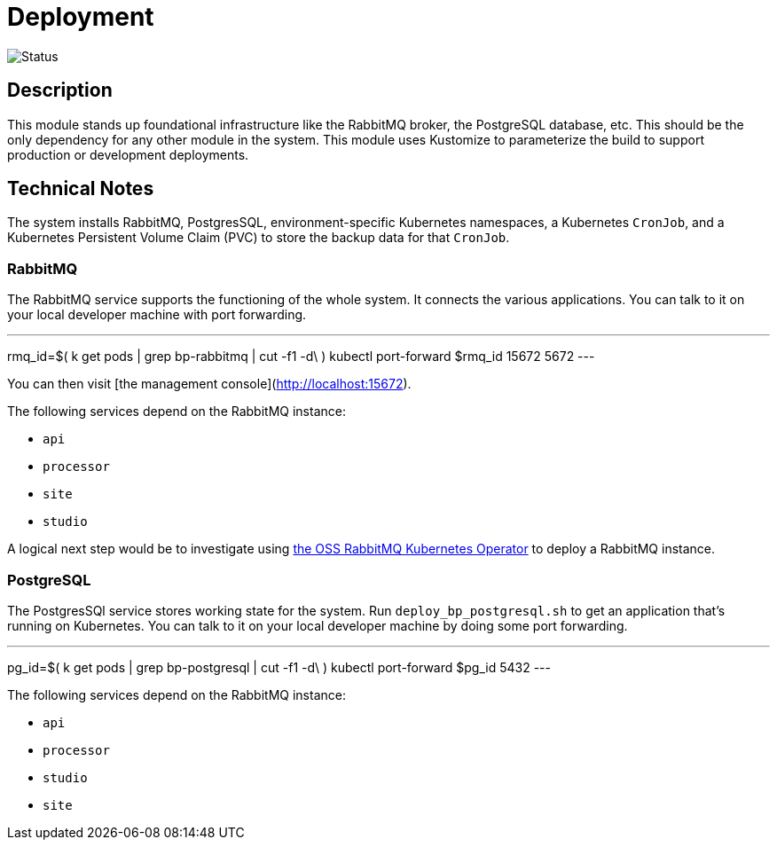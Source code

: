= Deployment

image::https://github.com/bootiful-podcast/deployment/workflows/Deploy/badge.svg[Status]

== Description


This module stands up foundational infrastructure like the RabbitMQ broker, the PostgreSQL database, etc. This should be the only dependency for any other module in the system. This module uses Kustomize to parameterize the build to support production or development deployments.


== Technical Notes

The system installs RabbitMQ, PostgresSQL, environment-specific Kubernetes namespaces, a Kubernetes `CronJob`, and a Kubernetes Persistent Volume Claim (PVC) to store the backup data for that `CronJob`.


=== RabbitMQ

The RabbitMQ service supports the functioning of the whole system.
It connects the various applications. You can talk to it on your
local developer machine with port forwarding.

---
rmq_id=$( k get pods | grep bp-rabbitmq | cut -f1 -d\ )
kubectl port-forward $rmq_id 15672 5672
---

You can then visit [the management console](http://localhost:15672).

The following services depend on the RabbitMQ instance:

* `api`
* `processor`
* `site`
* `studio`


A logical next step would be to investigate using
https://www.rabbitmq.com/kubernetes/operator/install-operator.html[the OSS RabbitMQ Kubernetes Operator] to deploy a RabbitMQ instance.

=== PostgreSQL

The PostgresSQl service stores working state for the system.
Run `deploy_bp_postgresql.sh` to get an application that's
running on Kubernetes. You can talk to it on your local developer
machine by doing some port forwarding.

---
pg_id=$( k get pods | grep bp-postgresql | cut -f1 -d\ )
kubectl port-forward $pg_id 5432
---

The following services depend on the RabbitMQ instance:

* `api`
* `processor`
* `studio`
* `site`


